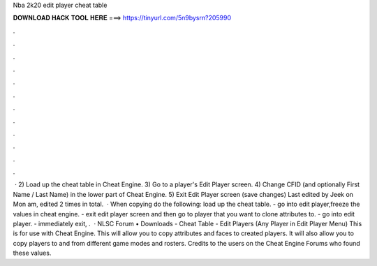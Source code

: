 Nba 2k20 edit player cheat table

𝐃𝐎𝐖𝐍𝐋𝐎𝐀𝐃 𝐇𝐀𝐂𝐊 𝐓𝐎𝐎𝐋 𝐇𝐄𝐑𝐄 ===> https://tinyurl.com/5n9bysrn?205990

.

.

.

.

.

.

.

.

.

.

.

.

 · 2) Load up the cheat table in Cheat Engine. 3) Go to a player's Edit Player screen. 4) Change CFID (and optionally First Name / Last Name) in the lower part of Cheat Engine. 5) Exit Edit Player screen (save changes) Last edited by Jeek on Mon am, edited 2 times in total.  · When copying do the following: load up the cheat table. - go into edit player,freeze the values in cheat engine. - exit edit player screen and then go to player that you want to clone attributes to. - go into edit player. - immediately exit, .  · NLSC Forum • Downloads - Cheat Table - Edit Players (Any Player in Edit Player Menu) This is for use with Cheat Engine. This will allow you to copy attributes and faces to created players. It will also allow you to copy players to and from different game modes and rosters. Credits to the users on the Cheat Engine Forums who found these values.